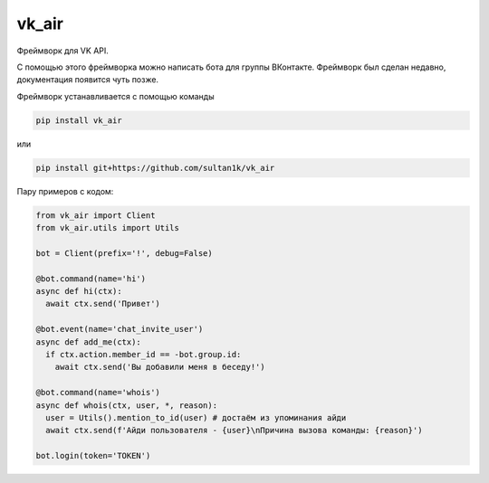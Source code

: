 vk_air
-----------

Фреймворк для VK API.

С помощью этого фреймворка можно написать бота для группы ВКонтакте. Фреймворк был сделан недавно, документация появится чуть позже.

Фреймворк устанавливается с помощью команды

.. code:: sh
      
    pip install vk_air
    
или

.. code:: sh
    
    pip install git+https://github.com/sultan1k/vk_air

Пару примеров с кодом:

.. code:: python
    
    from vk_air import Client
    from vk_air.utils import Utils
    
    bot = Client(prefix='!', debug=False)
    
    @bot.command(name='hi')
    async def hi(ctx):
      await ctx.send('Привет')
    
    @bot.event(name='chat_invite_user')
    async def add_me(ctx):
      if ctx.action.member_id == -bot.group.id:
        await ctx.send('Вы добавили меня в беседу!')
    
    @bot.command(name='whois')
    async def whois(ctx, user, *, reason):
      user = Utils().mention_to_id(user) # достаём из упоминания айди
      await ctx.send(f'Айди пользователя - {user}\nПричина вызова команды: {reason}')
      
    bot.login(token='TOKEN')
